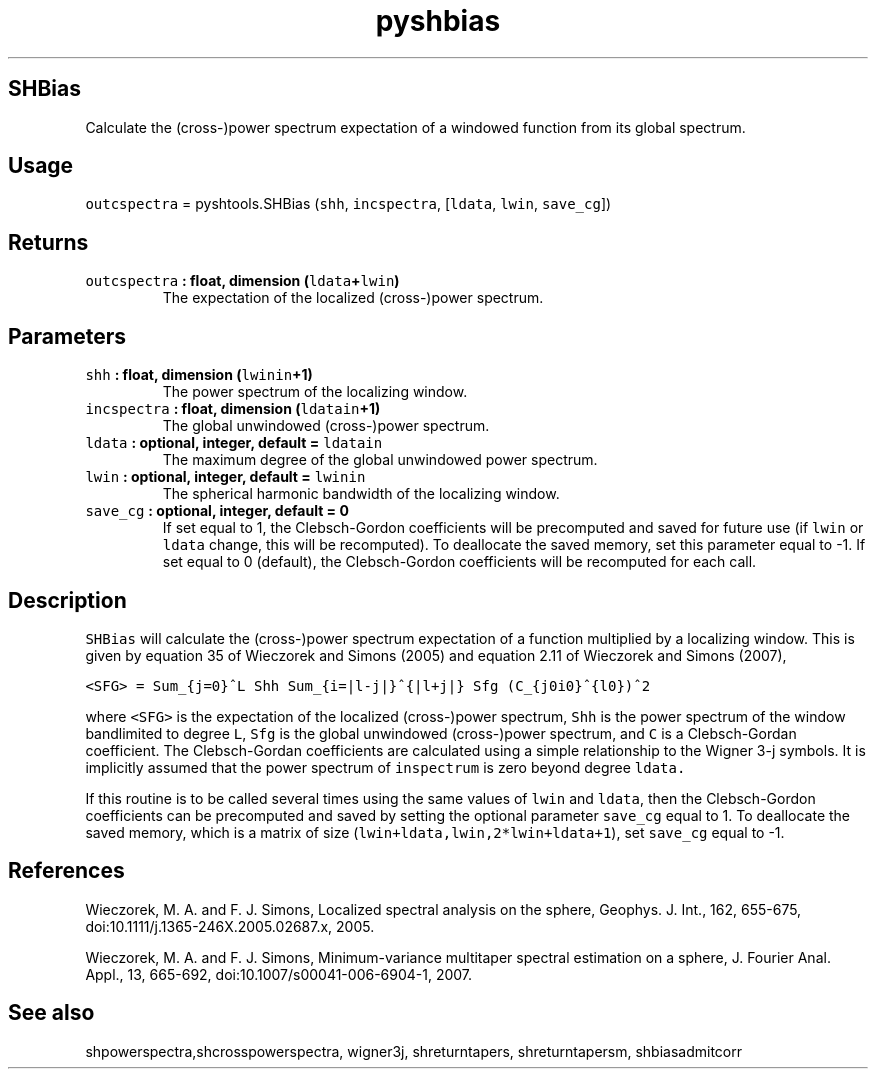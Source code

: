 .TH "pyshbias" "1" "2015\-07\-18" "Python" "SHTOOLS 3.1"
.SH SHBias
.PP
Calculate the (cross\-)power spectrum expectation of a windowed function
from its global spectrum.
.SH Usage
.PP
\f[C]outcspectra\f[] = pyshtools.SHBias (\f[C]shh\f[],
\f[C]incspectra\f[], [\f[C]ldata\f[], \f[C]lwin\f[], \f[C]save_cg\f[]])
.SH Returns
.TP
.B \f[C]outcspectra\f[] : float, dimension (\f[C]ldata\f[]+\f[C]lwin\f[])
The expectation of the localized (cross\-)power spectrum.
.RS
.RE
.SH Parameters
.TP
.B \f[C]shh\f[] : float, dimension (\f[C]lwinin\f[]+1)
The power spectrum of the localizing window.
.RS
.RE
.TP
.B \f[C]incspectra\f[] : float, dimension (\f[C]ldatain\f[]+1)
The global unwindowed (cross\-)power spectrum.
.RS
.RE
.TP
.B \f[C]ldata\f[] : optional, integer, default = \f[C]ldatain\f[]
The maximum degree of the global unwindowed power spectrum.
.RS
.RE
.TP
.B \f[C]lwin\f[] : optional, integer, default = \f[C]lwinin\f[]
The spherical harmonic bandwidth of the localizing window.
.RS
.RE
.TP
.B \f[C]save_cg\f[] : optional, integer, default = 0
If set equal to 1, the Clebsch\-Gordon coefficients will be precomputed
and saved for future use (if \f[C]lwin\f[] or \f[C]ldata\f[] change,
this will be recomputed).
To deallocate the saved memory, set this parameter equal to \-1.
If set equal to 0 (default), the Clebsch\-Gordon coefficients will be
recomputed for each call.
.RS
.RE
.SH Description
.PP
\f[C]SHBias\f[] will calculate the (cross\-)power spectrum expectation
of a function multiplied by a localizing window.
This is given by equation 35 of Wieczorek and Simons (2005) and equation
2.11 of Wieczorek and Simons (2007),
.PP
\f[C]<SFG>\ =\ Sum_{j=0}^L\ Shh\ Sum_{i=|l\-j|}^{|l+j|}\ Sfg\ (C_{j0i0}^{l0})^2\f[]
.PP
where \f[C]<SFG>\f[] is the expectation of the localized (cross\-)power
spectrum, \f[C]Shh\f[] is the power spectrum of the window bandlimited
to degree \f[C]L\f[], \f[C]Sfg\f[] is the global unwindowed
(cross\-)power spectrum, and \f[C]C\f[] is a Clebsch\-Gordan
coefficient.
The Clebsch\-Gordan coefficients are calculated using a simple
relationship to the Wigner 3\-j symbols.
It is implicitly assumed that the power spectrum of \f[C]inspectrum\f[]
is zero beyond degree \f[C]ldata.\f[]
.PP
If this routine is to be called several times using the same values of
\f[C]lwin\f[] and \f[C]ldata\f[], then the Clebsch\-Gordon coefficients
can be precomputed and saved by setting the optional parameter
\f[C]save_cg\f[] equal to 1.
To deallocate the saved memory, which is a matrix of size
(\f[C]lwin+ldata,lwin,2*lwin+ldata+1\f[]), set \f[C]save_cg\f[] equal to
\-1.
.SH References
.PP
Wieczorek, M.
A.
and F.
J.
Simons, Localized spectral analysis on the sphere, Geophys.
J.
Int., 162, 655\-675, doi:10.1111/j.1365\-246X.2005.02687.x, 2005.
.PP
Wieczorek, M.
A.
and F.
J.
Simons, Minimum\-variance multitaper spectral estimation on a sphere, J.
Fourier Anal.
Appl., 13, 665\-692, doi:10.1007/s00041\-006\-6904\-1, 2007.
.SH See also
.PP
shpowerspectra,shcrosspowerspectra, wigner3j, shreturntapers,
shreturntapersm, shbiasadmitcorr
